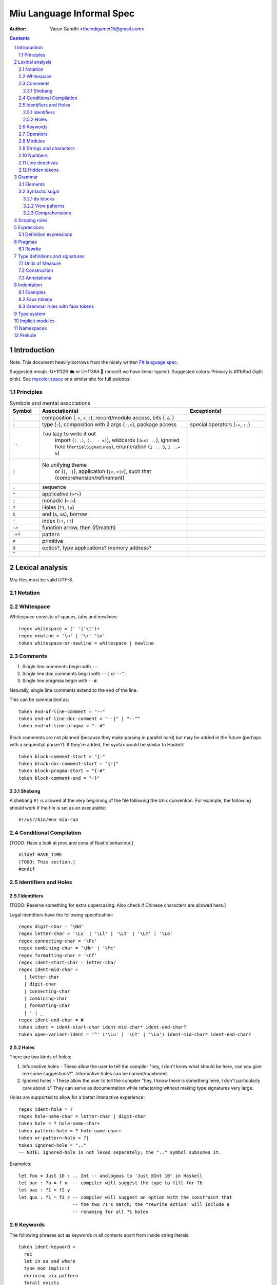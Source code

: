 ##########################
Miu Language Informal Spec
##########################

:author: Varun Gandhi <theindigamer15@gmail.com>

.. contents::

.. section-numbering::

************
Introduction
************

Note: This document heavily borrows from the nicely written
`F# language spec <https://fsharp.org/specs/language-spec/>`_.

Suggested emojis: U+1f326 🌦 or U+1f36d 🍭 (once/if we have linear types!).
Suggested colors: Primary is #ffb9bd (light pink). See `mycolor.space <https://mycolor.space/>`_ or a similar site for full palettes!

Principles
==========

.. csv-table:: Symbols and mental associations
   :header: Symbol, Association(s), Exception(s)
   :widths: 3, 15, 8

   ``.``, "composition (``.>``, ``<.:``), record/module access, bits (``.&.``)", ""
   ``:``, "type (``:``), composition with 2 args (``:.>``), package access", "special operators (``:=``, ``:-``)"
   ``..``, "Too lazy to write it out
          import (``(..)``, ``(.. - x)``),
          wildcards (``Just ..``), ignored hole (``PartialSignatures``),
          enumeration (``1 .. 5``, ``1 ..= 5``)", ""
   ``|``, "No unifying theme
            or (``|``, ``||``),
            application (``|>``, ``>|>``),
            such that (comprehension/refinement)", ""
   "``,``", "sequence", ""
   ``*``, "applicative (``>*>``)", ""
   ``;``, "monadic (``>;>``)", ""
   ``?``, "Holes (``?1``, ``?a``)", ""
   ``&``, "and (``&``, ``&&``), borrow", ""
   ``!``, "index (``!!``, ``!?``)", ""
   ``->``, "function arrow, then (if/match)", ""
   ``->?``, "pattern", ""
   ``#``, "primitive", ""
   ``@``, "optics?, type applications? memory address?", ""
   ``^``, "", ""

****************
Lexical analysis
****************

Miu files must be valid UTF-8.

Notation
========

Whitespace
==========

Whitespace consists of spaces, tabs and newlines::

  regex whitespace = (' '|'\t')+
  regex newline = '\n' | '\r' '\n'
  token whitespace-or-newline = whitespace | newline

Comments
========

#. Single line comments begin with ``--``.
#. Single line doc comments begin with ``--|`` or ``--^``.
#. Single line pragmas begin with ``--#``.

Naturally, single line comments extend to the end of the line.

This can be summarized as::

  token end-of-line-comment = "--"
  token end-of-line-doc-comment = "--|" | "--^"
  token end-of-line-pragma = "--#"

Block comments are not planned (because they make parsing in parallel hard)
but may be added in the future (perhaps with a sequential parser?). If they're
added, the syntax would be similar to Haskell::

  token block-comment-start = "{-"
  token block-doc-comment-start = "{-|"
  token block-pragma-start = "{-#"
  token block-comment-end = "-}"

Shebang
-------

A shebang ``#!`` is allowed at the very beginning of the file following the Unix convention.
For example, the following should work if the file is set as an executable::

  #!/usr/bin/env miu-run

Conditional Compilation
=======================

[TODO: Have a look at pros and cons of Rust's behaviour.]

::

  #ifdef HAVE_TIME
  [TODO: This section.]
  #endif

Identifiers and Holes
=====================

Identifiers
-----------

[TODO: Reserve something for extra uppercasing. Also check if Chinese characters
are allowed here.]

Legal identifiers have the following specification::

  regex digit-char = '\Nd'
  regex letter-char = '\Lu' | '\Ll' | '\Lt' | '\Lm' | '\Lo'
  regex connecting-char = '\Pc'
  regex combining-char = '\Mn' | '\Mc'
  regex formatting-char = '\Cf'
  regex ident-start-char = letter-char
  regex ident-mid-char =
    | letter-char
    | digit-char
    | connecting-char
    | combining-char
    | formatting-char
    | ' | _
  regex ident-end-char = #
  token ident = ident-start-char ident-mid-char* ident-end-char?
  token open-variant-ident = '^' ('\Lu' | '\Lt' | '\Lo') ident-mid-char* ident-end-char?

Holes
-----

There are two kinds of holes:

#. Informative holes - These allow the user to tell the compiler "hey, I don't
   know what should be here, can you give me some suggestions?". Informative
   holes can be named/numbered.
#. Ignored holes - These allow the user to tell the compiler "hey, I know
   there is something here, I don't particularly care about it." They can serve
   as documentation while refactoring without making type signatures very large.

Holes are supported to allow for a better interactive experience::

  regex ident-hole = ?
  regex hole-name-char = letter-char | digit-char
  token hole = ? hole-name-char+
  token pattern-hole = ? hole-name-char+
  token or-pattern-hole = ?|
  token ignored-hole = ".."
  -- NOTE: ignored-hole is not lexed separately; the ".." symbol subsumes it.

Examples::

  let foo = Just 10 : .. Int -- analogous to 'Just @Int 10' in Haskell
  let bar : ?b = f x  -- compiler will suggest the type to fill for ?b
  let baz : ?1 = f2 y
  let qux : ?1 = f3 z -- compiler will suggest an option with the constraint that
                      -- the two ?1's match; the "rewrite action" will include a
                      -- renaming for all ?1 holes

Keywords
========

The following phrases act as keywords in all contexts apart from inside string
literals::

  token ident-keyword =
    rec
    let in as and where
    type mod implicit
    deriving via pattern
    forall exists
    do if else match with
    import operator visible
    foreign volatile
    atomic

  token contextual-ident-keyword = alias family map default

  token reserved-ident-keyword =
    then
    cotype
    data codata
    constructor
    class instance
    functor comptime tailcall
    throw catch except
    mut mutable
    pat pattern rule
    lemma proof

  token backslash-op = "\\"

  token symbolic-keyword =
    | & \ . : .. ; = ..= ? ?? ! ~
    -> <- -o => <= -!>
    ( ) $(             (| |)
    [ ] $[ [> [< >] <] [| |]
    { } ${ {> {< >} <} {| |}
    -[ident]->
    =[ident]=>

  token contextual-symbolic-keyword = "=="

  token reserved-symbolic-keyword = `

Operators
=========

[TODO: What characters will be allowed for Unicode operators.]

Operators are, erm, slightly complicated. The core ideas are as follows:

#. A small set of operators are allowed as single letter operators.
#. The set is expanded to a "common set" (which is used in most places)
   for operators with 2 symbols.
#. Operators beginning with a : are considered constructors except when
   immediately followed by '-', '=' or '.'.
#. Operators with 3 or more symbols additionally allow a large set of characters
   to be enclosed between symbols from the common set,
   including the ASCII 'o' as a stand-in for U+25cb '○'.

The rules are summarized below::

  regex op-okay-sym = + - * / ^ % > <
  regex op-nice-sym = ! & '|' '=' ? @ '.'
  regex op-great-sym = : # $ ;
  regex op-common-sym = op-okay-sym | op-nice-sym
  regex op-any-sym = op-common-sym | op-great-sym

  token unary-op = &mut | & | * | @
  token maybe-unary-op = -

  regex short-binary-op = op-okay-sym
  regex medium-binary-op = op-common-sym (op-great-sym | op-common-sym) \ ".."
  regex long-binary-op =
    | medium-binary-op op-any-sym+
    | dsl-op op-common-sym+
    | op-common-sym (op-any-sym | 'o')+ op-common-sym

  token binary-op = short-binary-op | medium-binary-op | long-binary-op
  token symbolic-constr = ':' (op-common-sym \ dsl-op-second-sym) op-common-sym*

  regex dsl-op-second-sym = '-' '=' '.'
  regex dsl-op = :- := :.
  token symbolic-dsl-op = dsl-op

Modules
=======

Module names are like constructors::

  regex pkg-name-start-char = letter-char | digit-char
  regex pkg-name-end-char =
    | letter-char
    | digit-char
    | connecting-char
    | combining-char
    | formatting-char
    | - | _
  regex pkg-name = package-name-start-char package-name-end-char*
  token mod-import-name = (pkg-name :)? mod-name ('.' mod-name)*

Strings and characters
======================

[TODO: Look at Unicode's own suggested syntax.]

String literals can be specified as follows::

  regex char-escape-char = '\' [\'ntbrafv]
  regex char-simple-char =
    (any char except '\\' '\'' '\n' '\t' '\b' '\r' '\a' '\f' '\v')
  regex unicode-char = '\' 'u' hexdigit{1-6}

  regex char-char = char-simple-char | char-escape-char | unicode-char

  regex string-escape-char = '\' [\"ntbrafv]
  regex string-simple-char
    = (any char except '\\' '"' '\n' '\t' '\b' '\r' '\a' '\f' '\v')
  regex string-char =
    | string-simple-char
    | string-escape-char
    | unicode-char
    | newline

  -- TODO: Consider if spaces should be allowed after '\' to avoid a
  -- surprising lexer error when user accidentally leaves trailing whitespace.
  regex string-elem = string-char | '\' whitespace* newline whitespace*

  token char = ' char-char '
  token string = " string-elem* "

  -- The double-quote is interpreted as a single ", like C#/F#
  regex raw-string-char = (any char but '"') | ""
  regex raw-string-elem = " raw-string-char* "

  token raw-string = r raw-string-elem

  token triple-quoted-string = """ (any char)* """

A good discussion on use-cases for raw strings literals
`Rust #9411 <https://github.com/rust-lang/rust/issues/9411#issuecomment-24894071>`_.

Numbers
=======

Numbers can be written in several ways::

  regex decdigit = [0-9]
  regex hexdigit = digit | [A-F] | [a-f]
  regex octdigit = [0-7]
  regex bindigit = [0-1]

  regex dec-nat = 0 (_ | 0)* | [1-9] (_ | decdigit)*
  regex hex-nat = 0 x (_ | hexdigit)+
  regex oct-nat = 0 o (_ | octdigit)+
  regex bin-nat = 0 b (_ | bindigit)+
  regex dec-exp = (e | E) (+ | -)? (_ | decdigit)+
  regex bin-exp = (p | P) (+ | -)? (_ | decdigit)+

  regex sign = (+ | -)?
  regex dec-float = sign dec-nat . dec-nat? dec-exp?
  regex hex-float = sign hex-nat . hexdigit* bin-exp?

  token nat = dec-nat | hex-nat | oct-nat | bin-nat
  token int = sign nat
  token float = dec-float | hex-float

Line directives
===============

Useful for source code generation to trace back errors.

[TODO: What would a good approach be here?]

Hidden tokens
=============

*******
Grammar
*******

Elements
========

[TODO: Think about pattern guard syntax. It shouldn't make parsing hard.]

At the core of ``match`` and ``if`` statements are ``guards`` (borrowing
terminology from Haskell)::

  guard = expr | pattern

``if`` expressions are multi-way by default::

  if  a | b -> c
      (y ->? Just x) -> q x
      else -> z

``case`` expressions are very similar to ``if`` but have a "head" too::

  case x of
    y & let (w ->? Just z) -> q z
    ..  -> p

Operators are allowed as type variables. This can be handy when working with
profunctors and similar higher-kinded type constructors. For example::

  type Lens s t a b =
    forall (~~>). Strong (~~>) => (a ~~> b) -> ((a, c) ~~> (b, c))

is arguably clearer than
::

  type Lens s t a b = forall p. Strong p => p a b -> p (a, c) (b, c)

Syntactic sugar
===============

``do`` blocks
-------------

View patterns
-------------

Comprehensions
--------------

*************
Scoping rules
*************

***********
Expressions
***********

Definition expressions
======================

*******
Pragmas
*******

Rewrite
=======

General rewrite rules like Haskell. It is the user's responsibility to make
sure that the LHS and the RHS have the same semantics.

*******************************
Type definitions and signatures
*******************************

Units of Measure
================

We support units of measure like F#. They act like normal types except:

#. They have algebraic rules of equivalence.
#. They have special syntax.
#. They allow more general identifiers.

Here are some examples::

  type m : Measure
  type s : Measure
  type sqm : Measure = m ^ 2

  let triangleArea : F64 [m] -> F64 [m] -> F64 [sqm]
  let triangleArea base height = 0.5 * base * height

  let distanceTravelled : F64 [m/s] -> F64 [s] -> F64 [m]
  let distanceTravelled speed time = speed * time

Units are inferred generically only upon annotation::

  let square1 (x : F64 ['u]) = x * x
  -- square1 : F64 ['u] -> F64 ['u ^ 2]

  let square2 x = x * x
  -- square2 : Multiply a a => a -> a

Unit brackets bind more tightly than application::

  type XCoords = Array U32[m]
  -- type XCoords = Array (U32 [m])

[TODO: Think about ease of unit conversions. Of course, there shouldn't be any
implicit conversions/subtyping. Perhaps using functors + type generation (via
metaprogramming) can alleviate the burden?]

Construction
============

* Atomic measures: These types have no constructors
* Products: Juxtaposition or using a * sign.
* Quotients:
* Integer powers:
* Dimensionless values: written as 1.
* Type variables: such as ``'u``, ``'v`` and so on. These are distinct from
  usual type variables (such as ``m``) in order to prevent confusion.

Annotations
===========

Just like arbitrary expressions can be annotated with plain types, they can
be annotated with units of measure too::

  let ballSpeed = 10 : Int [m/s]
  let zero = 0.0 : [..]
  -- zero : Floating a => a ['u]

***********
Indentation
***********

The default light syntax is indentation-sensitive, similar to Python, Haskell or F#.
This may be mixed with heavy, C-like syntax (possibly with some restrictions).
[TODO: What restrictions?]

Examples
========

``in`` keyword::

  Light syntax      Heavy syntax

  let foo =         let foo =
    let bar = 10      let bar = 10 in
    bar + bar         bar + bar

``do`` blocks::

  Light syntax                         Heavy syntax

  let printHi = do                     let printHi = do {
    let name <- getString                let name <- getString;
        msg = "Hi "                      let msg = "Hi " in
    print (msg ++ name ++ "!")           print (msg ++ name ++ "!");
                                       }

pattern matching::

  Light syntax      Heavy syntax

  match foo with    match foo {
    1 | 2 -> x        1 | 2 -> x,
    _ -> y            _ -> y,
                    }

records (tentative)::

  Light syntax     Heavy syntax

  type X = {       type X = {
    a : U32          a : U32,
    b : U32          b : U32,
  }                }

  let x : X = {    let x : X = {
    a = 10           a = 10,
    b = 20           b = 20,
  }                }

Faux tokens
===========

We use some fake tokens to avoid handling indentation directly in the parser::

  token $in
  token $begin  -- corresponds to {
  token $end    -- corresponds to }
  token $term   -- corresponds to ;
  token $next   -- corresponds to ,

Grammar rules with faux tokens
==============================

***********
Type system
***********

[NOTE: This section serves as a scratch-pad for now.]

These should be easy to use and on by default:

* OCaml-based

  + polymorphic variants
  + row polymorphic records

    - duplicate fields allowed? - see Koka, Purescript
    - duplicate fields disallowed? - see Ur/Web

  + modules and applicative ML functors

* Haskell-based
  + GADTs
  + higher-kinded types
  + rank-2 types (possibly rank-N types)
  + existential types
  + type families (with limited partial application?)

* some form of linear/affine types

* effect system
  + From where? Eff, Koka/Purescript, Frank/Unison?

Needs more thought/time/research:

* coercion
* functional dependencies (desugar to type families?)
* levity polymorphism instead of sub-kinding?
* generative functors
* first class modules
* refinement types/dependent types - ease of integration

****************
Implicit modules
****************

We allow for local defaulting for implicits::

  -- (>) : Ord a => a -> a -> a

  let speedCmps = do
    let default BytecodeSpeedOrd : Ord Bytecode
    assert (fastCode > slowCode)

  let sizeCmp = do
    let default BytecodeSizeOrd : Ord Bytecode
    assert (fastCode < slowCode)

**********
Namespaces
**********

[NOTE: This section serves as a scratch-pad for now.]

OCaml doesn't have namespaces. Over the years, there have been a bunch of
proposals.

1. `Namespaces for OCaml: a proposal <http://gallium.inria.fr/~scherer/namespaces/spec.pdf>`_
2. `A Proposal for Non-Intrusive Namespaces in OCaml <https://ocaml.org/meetings/ocaml/2014/ocaml2014_8.pdf>`_
3. `lpw25/namespaces <https://github.com/lpw25/namespaces>`_

It isn't entirely clear to me what the tradeoffs there are and what the exact
design is.

Some common sense thoughts -

1. Namespaces should contain only other namespaces or modules. F# allows
   namespaces to contain types but we shouldn't do that.
2. Potentially be extensible across packages? This complicates name lookup, so
   I'm not sure if this is a good idea.

*******
Prelude
*******

[TODO: This chapter should only give a short high level overview of the design
of the Prelude and what things are required from alternate preludes. It
shouldn't have anything that would fit better in the library documentation.]

::
  type Monad (m : Type -> Type) = {
     include (Applicative m ⊔ Bind m)
     val leftIdentity : (a : Type) -> (x : a) -> Lemma { bind (pure x) f == f x }
     val rightIdentity : (a : Type) -> (x : a) -> Lemma { bind x pure == x }
  };

-
